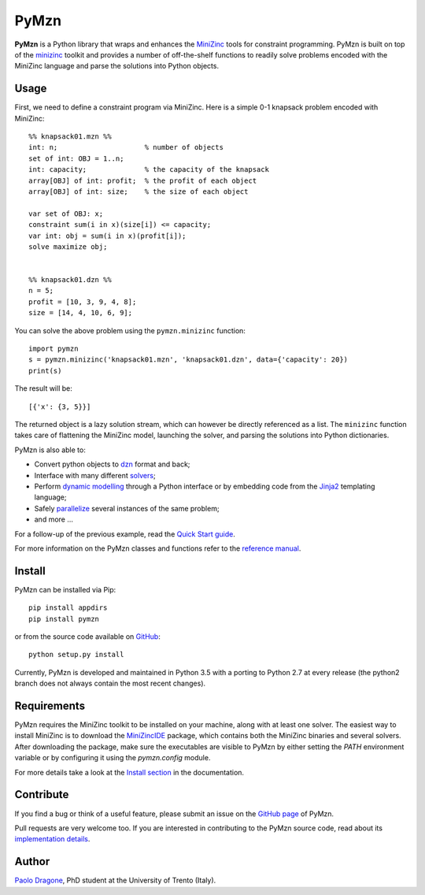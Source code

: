 PyMzn
=====

**PyMzn** is a Python library that wraps and enhances the `MiniZinc
<http://minzinc.org>`__ tools for constraint programming. PyMzn is built on top
of the `minizinc <https://github.com/MiniZinc/MiniZincIDE>`__ toolkit and
provides a number of off-the-shelf functions to readily solve problems encoded
with the MiniZinc language and parse the solutions into Python objects.

Usage
-----
First, we need to define a constraint program via MiniZinc.
Here is a simple 0-1 knapsack problem encoded with MiniZinc::

    %% knapsack01.mzn %%
    int: n;                     % number of objects
    set of int: OBJ = 1..n;
    int: capacity;              % the capacity of the knapsack
    array[OBJ] of int: profit;  % the profit of each object
    array[OBJ] of int: size;    % the size of each object

    var set of OBJ: x;
    constraint sum(i in x)(size[i]) <= capacity;
    var int: obj = sum(i in x)(profit[i]);
    solve maximize obj;


    %% knapsack01.dzn %%
    n = 5;
    profit = [10, 3, 9, 4, 8];
    size = [14, 4, 10, 6, 9];

You can solve the above problem using the ``pymzn.minizinc`` function::

    import pymzn
    s = pymzn.minizinc('knapsack01.mzn', 'knapsack01.dzn', data={'capacity': 20})
    print(s)

The result will be::

    [{'x': {3, 5}}]

The returned object is a lazy solution stream, which can however be directly
referenced as a list. The ``minizinc`` function takes care of flattening the
MiniZinc model, launching the solver, and parsing the solutions into Python
dictionaries.

PyMzn is also able to:

* Convert python objects to `dzn <http://paolodragone.com/pymzn/reference/dzn/>`__ format and back;
* Interface with many different `solvers <http://paolodragone.com/pymzn/reference/solvers/>`__;
* Perform `dynamic modelling <http://paolodragone.com/pymzn/reference/model/>`__ through a Python interface or by embedding code from the `Jinja2 <http://jinja.pocoo.org/>`__ templating language;
* Safely `parallelize <http://paolodragone.com/pymzn/reference/serialization.html>`__ several instances of the same problem;
* and more ...

For a follow-up of the previous example, read the
`Quick Start guide <http://paolodragone.com/pymzn/quick_start.html>`__.

For more information on the PyMzn classes and functions refer to the
`reference manual <http://paolodragone.com/pymzn/reference/>`__.


Install
-------

PyMzn can be installed via Pip::

    pip install appdirs
    pip install pymzn

or from the source code available
on `GitHub <https://github.com/paolodragone/pymzn/releases/latest>`__::

    python setup.py install

Currently, PyMzn is developed and maintained in Python 3.5 with a
porting to Python 2.7 at every release (the python2 branch does not always
contain the most recent changes).

Requirements
------------
PyMzn requires the MiniZinc toolkit to be installed on your machine, along with
at least one solver. The easiest way to install MiniZinc is to download the
`MiniZincIDE <https://github.com/MiniZinc/MiniZincIDE>`__ package, which
contains both the MiniZinc binaries and several solvers. After downloading the
package, make sure the executables are visible to PyMzn by either setting the
`PATH` environment variable or by configuring it using the `pymzn.config`
module.

For more details take a look at the `Install section
<http://paolodragone.com/pymzn/install.html>`__ in the documentation.


Contribute
----------

If you find a bug or think of a useful feature, please submit an issue on the
`GitHub page <https://github.com/paolodragone/pymzn/>`__ of PyMzn.

Pull requests are very welcome too. If you are interested in contributing to the
PyMzn source code, read about its `implementation details
<http://paolodragone.com/pymzn/reference/internal.html>`__.


Author
------

`Paolo Dragone <http://paolodragone.com>`__, PhD student at the University of
Trento (Italy).
